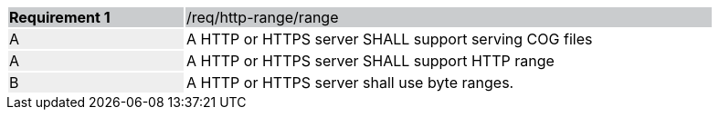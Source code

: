 [[req_http-range-use-range]]
[width="90%",cols="2,6"]
|===
|*Requirement {counter:req-id}* {set:cellbgcolor:#CACCCE}|/req/http-range/range
| A {set:cellbgcolor:#EEEEEE} | A HTTP or HTTPS server SHALL support serving COG files{set:cellbgcolor:#FFFFFF} 
| A {set:cellbgcolor:#EEEEEE} | A HTTP or HTTPS server SHALL support HTTP range {set:cellbgcolor:#FFFFFF}
| B {set:cellbgcolor:#EEEEEE} | A HTTP or HTTPS server shall use byte ranges. {set:cellbgcolor:#FFFFFF}
|===

